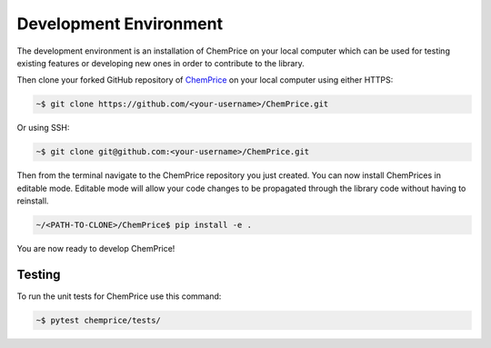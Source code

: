 Development Environment 
=======================

The development environment is an installation of ChemPrice on your local computer
which can be used for testing existing features or developing new ones in order 
to contribute to the library.

Then clone your forked GitHub repository of `ChemPrice <https://github.com/bsaliou/ChemPrice>`_ on your local computer using 
either HTTPS:

.. code-block:: bash

    ~$ git clone https://github.com/<your-username>/ChemPrice.git

Or using SSH:

.. code-block:: bash

    ~$ git clone git@github.com:<your-username>/ChemPrice.git

Then from the terminal navigate to the ChemPrice repository you just created. 
You can now install ChemPrices in editable mode. Editable mode will allow your code
changes to be propagated through the library code without having to reinstall. 

.. code-block:: bash

    ~/<PATH-TO-CLONE>/ChemPrice$ pip install -e .

You are now ready to develop ChemPrice!

Testing 
-------

To run the unit tests for ChemPrice use this command:

.. code-block:: bash

    ~$ pytest chemprice/tests/
